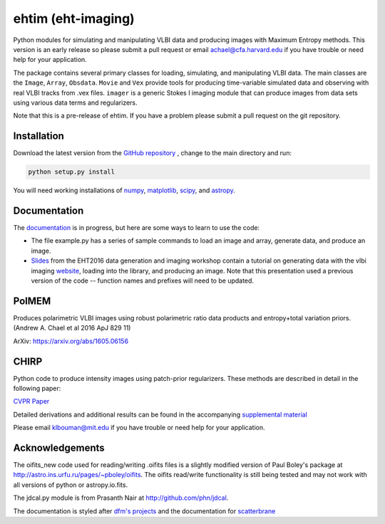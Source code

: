 ehtim (eht-imaging)
===================

Python modules for simulating and manipulating VLBI data and producing images with Maximum Entropy methods. This version is an early release so please submit a pull request or email achael@cfa.harvard.edu if you have trouble or need help for your application.

The package contains several primary classes for loading, simulating, and manipulating VLBI data. The main classes are the ``Image``, ``Array``, ``Obsdata``. ``Movie`` and ``Vex`` provide tools for producing time-variable simulated data and observing with real VLBI tracks from .vex files. ``imager`` is a generic Stokes I imaging module that can produce images from data sets using various data terms and regularizers.  

Note that this is a pre-release of ehtim.  If you have a problem please submit a pull request on the git repository.

Installation
------------
Download the latest version from the `GitHub repository <https://github.com/achael/eht-imaging>`_
, change to the main directory and run:

.. code-block:: bash

    python setup.py install

You will need working installations of `numpy <http://www.numpy.org/>`_, `matplotlib <http://www.matplotlib.org/>`_, `scipy <http://www.scipy.org/>`_, and `astropy <http://www.astropy.org/>`_. 


Documentation
-------------
The `documentation <https://achael.github.io/eht-imaging>`_ is in progress, but here are some ways to learn to use the code: 

- The file example.py has a series of sample commands to load an image and array, generate data, and produce an image. 
- `Slides <https://www.dropbox.com/s/7533ucj8bt54yh7/Bouman_Chael.pdf?dl=0>`_ from the EHT2016 data generation and imaging workshop contain a tutorial on generating data with the vlbi imaging `website <http://vlbiimaging.csail.mit.edu>`_, loading into the library, and producing an image. Note that this presentation used a previous version of the code -- function names and prefixes will need to be updated.

PolMEM
------------
Produces polarimetric VLBI images using robust polarimetric ratio data products and entropy+total variation priors. (Andrew A. Chael et al 2016 ApJ 829 11)

ArXiv: https://arxiv.org/abs/1605.06156

CHIRP
------------

Python code to produce intensity images using patch-prior regularizers. These methods are described in detail in the following paper: 

`CVPR Paper <http://www.cv-foundation.org/openaccess/content_cvpr_2016/html/Bouman_Computational_Imaging_for_CVPR_2016_paper.html>`_

Detailed derivations and additional results can be found in the accompanying `supplemental material <http://vlbiimaging.csail.mit.edu/static/papers/CHIRPsupp.pdf>`_

Please email klbouman@mit.edu if you have trouble or need help for your application.


Acknowledgements
----------------
The oifits_new code used for reading/writing .oifits files is a slightly modified version of Paul Boley's package at `<http://astro.ins.urfu.ru/pages/~pboley/oifits>`_. The oifits read/write functionality is still being tested and may not work with all versions of python or astropy.io.fits.

The jdcal.py module is from Prasanth Nair at `<http://github.com/phn/jdcal>`_.

The documentation is styled after `dfm's projects <https://github.com/dfm>`_ and the documentation for `scatterbrane <https://github.com/krosenfeld/scatterbrane>`_

